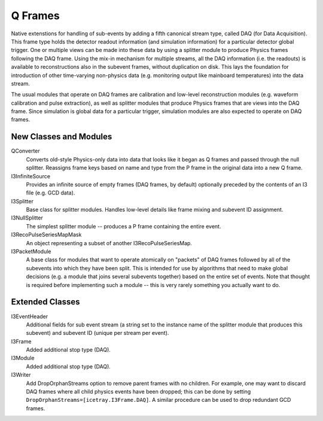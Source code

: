 ==========
 Q Frames
==========

Native extenstions for handling of sub-events by adding a fifth canonical
stream type, called DAQ (for Data Acquisition). This frame type holds the
detector readout information (and simulation information) for a particular
detector global trigger. One or multiple views can be made into these data
by using a splitter module to produce Physics frames following the DAQ frame.
Using the mix-in mechanism for multiple streams, all the DAQ information (i.e.
the readouts) is available to reconstructions also in the subevent frames,
without duplication on disk. This lays the foundation for
introduction of other time-varying non-physics data (e.g. monitoring output
like mainboard temperatures) into the data stream.

The usual modules that operate on DAQ frames are calibration and low-level reconstruction modules (e.g. waveform calibration and pulse extraction), as well as
splitter modules that produce Physics frames that are views into the DAQ frame.
Since simulation is global data for a particular trigger, simulation modules
are also expected to operate on DAQ frames.

New Classes and Modules
^^^^^^^^^^^^^^^^^^^^^^^

QConverter
  Converts old-style Physics-only data into data that looks like it began as
  Q frames and passed through the null splitter. Reassigns frame keys based on
  name and type from the P frame in the original data into a new Q frame.

I3InfiniteSource
  Provides an infinite source of empty frames (DAQ frames, by default)
  optionally preceded by the contents of an I3 file (e.g. GCD data).

I3Splitter
  Base class for splitter modules. Handles low-level details like frame mixing
  and subevent ID assignment.

I3NullSplitter
  The simplest splitter module -- produces a P frame containing the entire
  event.

I3RecoPulseSeriesMapMask
  An object representing a subset of another I3RecoPulseSeriesMap.

I3PacketModule
  A base class for modules that want to operate atomically on "packets" of DAQ
  frames followed by all of the subevents into which they have been split.
  This is intended for use by algorithms that need to make global decisions
  (e.g. a module that joins several subevents together) based on the entire
  set of events. Note that thought is required before implementing such a
  module -- this is very rarely something you actually want to do.

Extended Classes
^^^^^^^^^^^^^^^^

I3EventHeader
  Additional fields for sub event stream (a string set to the instance name
  of the splitter module that produces this subevent) and subevent ID (unique
  per stream per event).

I3Frame
  Added additional stop type (DAQ).

I3Module
  Added additional stop type (DAQ).

I3Writer
  Add DropOrphanStreams option to remove parent frames with no children. For
  example, one may want to discard DAQ frames where all child physics events
  have been dropped; this can be done by setting
  ``DropOrphanStreams=[icetray.I3Frame.DAQ]``. A similar procedure can be
  used to drop redundant GCD frames.

